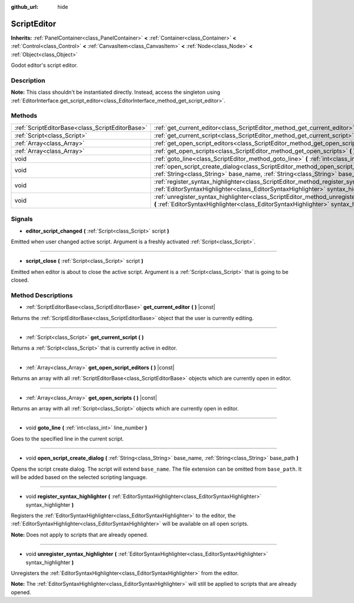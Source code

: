 :github_url: hide

.. Generated automatically by doc/tools/make_rst.py in Godot's source tree.
.. DO NOT EDIT THIS FILE, but the ScriptEditor.xml source instead.
.. The source is found in doc/classes or modules/<name>/doc_classes.

.. _class_ScriptEditor:

ScriptEditor
============

**Inherits:** :ref:`PanelContainer<class_PanelContainer>` **<** :ref:`Container<class_Container>` **<** :ref:`Control<class_Control>` **<** :ref:`CanvasItem<class_CanvasItem>` **<** :ref:`Node<class_Node>` **<** :ref:`Object<class_Object>`

Godot editor's script editor.

Description
-----------

**Note:** This class shouldn't be instantiated directly. Instead, access the singleton using :ref:`EditorInterface.get_script_editor<class_EditorInterface_method_get_script_editor>`.

Methods
-------

+-------------------------------------------------+--------------------------------------------------------------------------------------------------------------------------------------------------------------------------------------------+
| :ref:`ScriptEditorBase<class_ScriptEditorBase>` | :ref:`get_current_editor<class_ScriptEditor_method_get_current_editor>` **(** **)** |const|                                                                                                |
+-------------------------------------------------+--------------------------------------------------------------------------------------------------------------------------------------------------------------------------------------------+
| :ref:`Script<class_Script>`                     | :ref:`get_current_script<class_ScriptEditor_method_get_current_script>` **(** **)**                                                                                                        |
+-------------------------------------------------+--------------------------------------------------------------------------------------------------------------------------------------------------------------------------------------------+
| :ref:`Array<class_Array>`                       | :ref:`get_open_script_editors<class_ScriptEditor_method_get_open_script_editors>` **(** **)** |const|                                                                                      |
+-------------------------------------------------+--------------------------------------------------------------------------------------------------------------------------------------------------------------------------------------------+
| :ref:`Array<class_Array>`                       | :ref:`get_open_scripts<class_ScriptEditor_method_get_open_scripts>` **(** **)** |const|                                                                                                    |
+-------------------------------------------------+--------------------------------------------------------------------------------------------------------------------------------------------------------------------------------------------+
| void                                            | :ref:`goto_line<class_ScriptEditor_method_goto_line>` **(** :ref:`int<class_int>` line_number **)**                                                                                        |
+-------------------------------------------------+--------------------------------------------------------------------------------------------------------------------------------------------------------------------------------------------+
| void                                            | :ref:`open_script_create_dialog<class_ScriptEditor_method_open_script_create_dialog>` **(** :ref:`String<class_String>` base_name, :ref:`String<class_String>` base_path **)**             |
+-------------------------------------------------+--------------------------------------------------------------------------------------------------------------------------------------------------------------------------------------------+
| void                                            | :ref:`register_syntax_highlighter<class_ScriptEditor_method_register_syntax_highlighter>` **(** :ref:`EditorSyntaxHighlighter<class_EditorSyntaxHighlighter>` syntax_highlighter **)**     |
+-------------------------------------------------+--------------------------------------------------------------------------------------------------------------------------------------------------------------------------------------------+
| void                                            | :ref:`unregister_syntax_highlighter<class_ScriptEditor_method_unregister_syntax_highlighter>` **(** :ref:`EditorSyntaxHighlighter<class_EditorSyntaxHighlighter>` syntax_highlighter **)** |
+-------------------------------------------------+--------------------------------------------------------------------------------------------------------------------------------------------------------------------------------------------+

Signals
-------

.. _class_ScriptEditor_signal_editor_script_changed:

- **editor_script_changed** **(** :ref:`Script<class_Script>` script **)**

Emitted when user changed active script. Argument is a freshly activated :ref:`Script<class_Script>`.

----

.. _class_ScriptEditor_signal_script_close:

- **script_close** **(** :ref:`Script<class_Script>` script **)**

Emitted when editor is about to close the active script. Argument is a :ref:`Script<class_Script>` that is going to be closed.

Method Descriptions
-------------------

.. _class_ScriptEditor_method_get_current_editor:

- :ref:`ScriptEditorBase<class_ScriptEditorBase>` **get_current_editor** **(** **)** |const|

Returns the :ref:`ScriptEditorBase<class_ScriptEditorBase>` object that the user is currently editing.

----

.. _class_ScriptEditor_method_get_current_script:

- :ref:`Script<class_Script>` **get_current_script** **(** **)**

Returns a :ref:`Script<class_Script>` that is currently active in editor.

----

.. _class_ScriptEditor_method_get_open_script_editors:

- :ref:`Array<class_Array>` **get_open_script_editors** **(** **)** |const|

Returns an array with all :ref:`ScriptEditorBase<class_ScriptEditorBase>` objects which are currently open in editor.

----

.. _class_ScriptEditor_method_get_open_scripts:

- :ref:`Array<class_Array>` **get_open_scripts** **(** **)** |const|

Returns an array with all :ref:`Script<class_Script>` objects which are currently open in editor.

----

.. _class_ScriptEditor_method_goto_line:

- void **goto_line** **(** :ref:`int<class_int>` line_number **)**

Goes to the specified line in the current script.

----

.. _class_ScriptEditor_method_open_script_create_dialog:

- void **open_script_create_dialog** **(** :ref:`String<class_String>` base_name, :ref:`String<class_String>` base_path **)**

Opens the script create dialog. The script will extend ``base_name``. The file extension can be omitted from ``base_path``. It will be added based on the selected scripting language.

----

.. _class_ScriptEditor_method_register_syntax_highlighter:

- void **register_syntax_highlighter** **(** :ref:`EditorSyntaxHighlighter<class_EditorSyntaxHighlighter>` syntax_highlighter **)**

Registers the :ref:`EditorSyntaxHighlighter<class_EditorSyntaxHighlighter>` to the editor, the :ref:`EditorSyntaxHighlighter<class_EditorSyntaxHighlighter>` will be available on all open scripts.

\ **Note:** Does not apply to scripts that are already opened.

----

.. _class_ScriptEditor_method_unregister_syntax_highlighter:

- void **unregister_syntax_highlighter** **(** :ref:`EditorSyntaxHighlighter<class_EditorSyntaxHighlighter>` syntax_highlighter **)**

Unregisters the :ref:`EditorSyntaxHighlighter<class_EditorSyntaxHighlighter>` from the editor.

\ **Note:** The :ref:`EditorSyntaxHighlighter<class_EditorSyntaxHighlighter>` will still be applied to scripts that are already opened.

.. |virtual| replace:: :abbr:`virtual (This method should typically be overridden by the user to have any effect.)`
.. |const| replace:: :abbr:`const (This method has no side effects. It doesn't modify any of the instance's member variables.)`
.. |vararg| replace:: :abbr:`vararg (This method accepts any number of arguments after the ones described here.)`
.. |constructor| replace:: :abbr:`constructor (This method is used to construct a type.)`
.. |static| replace:: :abbr:`static (This method doesn't need an instance to be called, so it can be called directly using the class name.)`
.. |operator| replace:: :abbr:`operator (This method describes a valid operator to use with this type as left-hand operand.)`
